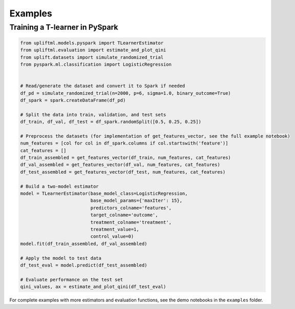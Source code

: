 Examples
================================================

Training a T-learner in PySpark
--------------------------------------

.. code-block:: python

    from upliftml.models.pyspark import TLearnerEstimator
    from upliftml.evaluation import estimate_and_plot_qini
    from uplift.datasets import simulate_randomized_trial
    from pyspark.ml.classification import LogisticRegression


    # Read/generate the dataset and convert it to Spark if needed
    df_pd = simulate_randomized_trial(n=2000, p=6, sigma=1.0, binary_outcome=True)
    df_spark = spark.createDataFrame(df_pd)

    # Split the data into train, validation, and test sets
    df_train, df_val, df_test = df_spark.randomSplit([0.5, 0.25, 0.25])

    # Preprocess the datasets (for implementation of get_features_vector, see the full example notebook)
    num_features = [col for col in df_spark.columns if col.startswith('feature')]
    cat_features = []
    df_train_assembled = get_features_vector(df_train, num_features, cat_features)
    df_val_assembled = get_features_vector(df_val, num_features, cat_features)
    df_test_assembled = get_features_vector(df_test, num_features, cat_features)

    # Build a two-model estimator
    model = TLearnerEstimator(base_model_class=LogisticRegression,
                              base_model_params={'maxIter': 15},
                              predictors_colname='features',
                              target_colname='outcome',
                              treatment_colname='treatment',
                              treatment_value=1,
                              control_value=0)
    model.fit(df_train_assembled, df_val_assembled)

    # Apply the model to test data
    df_test_eval = model.predict(df_test_assembled)

    # Evaluate performance on the test set
    qini_values, ax = estimate_and_plot_qini(df_test_eval)

For complete examples with more estimators and evaluation functions, see the demo notebooks in the ``examples`` folder.